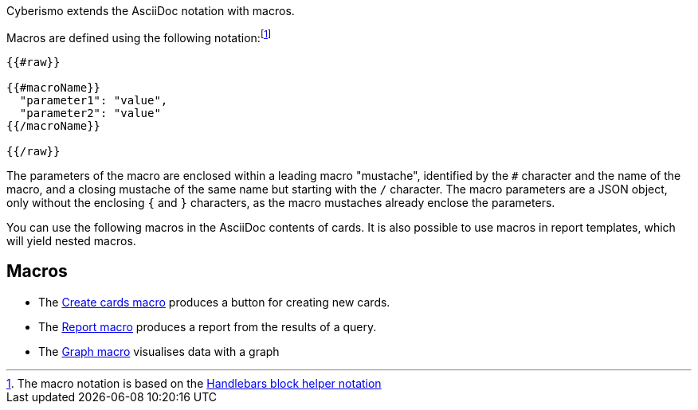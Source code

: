 Cyberismo extends the AsciiDoc notation with macros.

Macros are defined using the following notation:footnote:[The macro notation is based on the https://handlebarsjs.com/guide/#custom-helpers[Handlebars block helper notation]]

```
{{#raw}}

{{#macroName}}
  "parameter1": "value",
  "parameter2": "value"
{{/macroName}}

{{/raw}}
```

The parameters of the macro are enclosed within a leading macro "mustache", identified by the `#` character and the name of the macro, and a closing mustache of the same name but starting with the `/` character. The macro parameters are a JSON object, only without the enclosing `{` and `}` characters, as the macro mustaches already enclose the parameters.

You can use the following macros in the AsciiDoc contents of cards. It is also possible to use macros in report templates, which will yield nested macros.

== Macros

* The xref:docs_i5v1ydlh.adoc[Create cards macro] produces a button for creating new cards.
* The xref:docs_r0brt7n1.adoc[Report macro] produces a report from the results of a query.
* The xref:docs_t5gkijm4.adoc[Graph macro] visualises data with a graph
